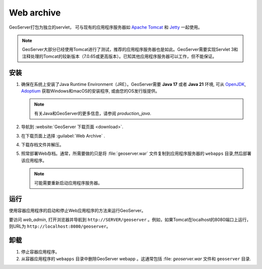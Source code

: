 .. _installation_war:

Web archive
===========

GeoServer打包为独立的servlet， 可与现有的应用程序服务器如 `Apache Tomcat <http://tomcat.apache.org/>`_ 和 `Jetty <http://eclipse.org/jetty/>`_ 一起使用。

.. note:: GeoServer大部分已经使用Tomcat进行了测试，推荐的应用程序服务器也是如此。GeoServer需要实现Servlet 3和注释处理的Tomcat的较新版本（7.0.65或更高版本）。已知其他应用程序服务器可以工作，但不能保证。
 
安装
------------

#. 确保在系统上安装了Java Runtime Environment（JRE）。GeoServer需要 **Java 17** 或者 **Java 21** 环境, 可从 `OpenJDK <http://openjdk.java.net>`__, `Adoptium <https://adoptium.net>`__ 获取Windows和macOS的安装程序, 或由您的OS发行版提供。


   .. note:: 有关Java和GeoServer的更多信息，请参阅 `production_java`.

#. 导航到 :website:`GeoServer 下载页面 <download>`.

#. 在下载页面上选择 :guilabel:`Web Archive` .

#. 下载存档文件并解压。

#. 照常部署Web存档。通常，所需要做的只是将 :file:`geoserver.war` 文件复制到应用程序服务器的 ``webapps`` 目录,然后部署该应用程序。

   .. note:: 可能需要重新启动应用程序服务器。

运行
-------

使用容器应用程序的启动和停止Web应用程序的方法来运行GeoServer。

要访问 `web_admin`, 打开浏览器并导航到 ``http://SERVER/geoserver`` 。例如，如果Tomcat在localhost的8080端口上运行，则URL为 ``http://localhost:8080/geoserver``。

卸载
--------------

#. 停止容器应用程序。

#. 从容器应用程序的 ``webapps`` 目录中删除GeoServer webapp 。这通常包括 :file: `geoserver.war` 文件和 ``geoserver`` 目录.
